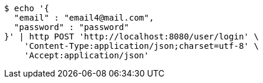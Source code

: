 [source,bash]
----
$ echo '{
  "email" : "email4@mail.com",
  "password" : "password"
}' | http POST 'http://localhost:8080/user/login' \
    'Content-Type:application/json;charset=utf-8' \
    'Accept:application/json'
----